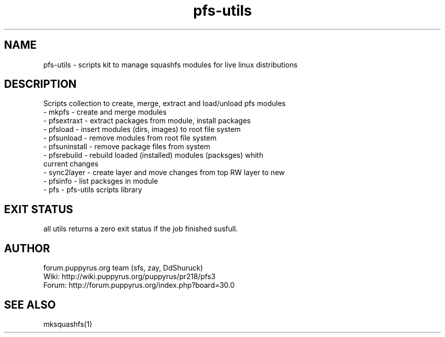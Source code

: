 .TH pfs-utils 8  "marсh, 2017" "version 3.*" "PFS-UTILS"
.SH NAME
pfs-utils \- scripts kit to manage squashfs modules for live linux distributions 
.SH DESCRIPTION
Scripts collection to create, merge, extract and load/unload pfs modules
.TP
\- mkpfs \- create and merge modules
.TP
\- pfsextraxt \- extract packages from module, install packages 
.TP
\- pfsload \- insert modules (dirs, images) to root file system  
.TP
\- pfsunload \- remove modules from root file system
.TP
\- pfsuninstall \- remove package files from system
.TP
\- pfsrebuild \- rebuild loaded (installed) modules (packsges)  whith current changes
.TP
\- sync2layer \- create layer and move changes from top RW layer to new
.TP
\- pfsinfo \- list packsges in module
.TP
\- pfs \- pfs-utils scripts library 
.SH EXIT STATUS
all utils returns a zero exit status if the job finished susfull.
.SH AUTHOR
forum.puppyrus.org team (sfs, zay, DdShuruck)
.TP
Wiki:   http://wiki.puppyrus.org/puppyrus/pr218/pfs3
.TP
Forum:  http://forum.puppyrus.org/index.php?board=30.0
.SH SEE ALSO
mksquashfs(1)
